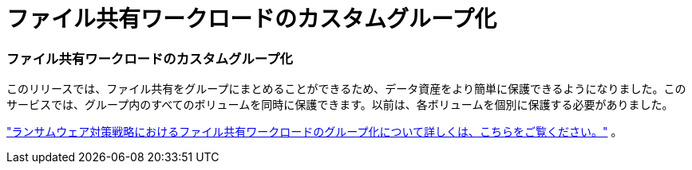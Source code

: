 = ファイル共有ワークロードのカスタムグループ化
:allow-uri-read: 




=== ファイル共有ワークロードのカスタムグループ化

このリリースでは、ファイル共有をグループにまとめることができるため、データ資産をより簡単に保護できるようになりました。このサービスでは、グループ内のすべてのボリュームを同時に保護できます。以前は、各ボリュームを個別に保護する必要がありました。

https://docs.netapp.com/us-en/data-services-ransomware-resilience/rp-use-protect.html["ランサムウェア対策戦略におけるファイル共有ワークロードのグループ化について詳しくは、こちらをご覧ください。"] 。
